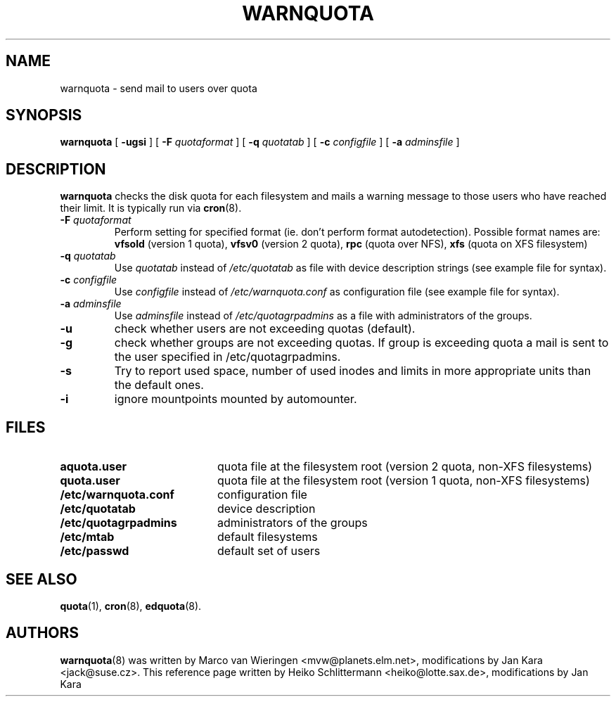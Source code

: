 .TH WARNQUOTA 8
.SH NAME
warnquota \- send mail to users over quota
.SH SYNOPSIS
.B warnquota
[
.B \-ugsi
] [
.B \-F
.I quotaformat
] [
.B \-q
.I quotatab
] [
.B \-c
.I configfile
] [
.B \-a
.I adminsfile
]
.SH DESCRIPTION
.B warnquota
checks the disk quota for each filesystem and mails a warning
message to those users who have reached their limit.
It is typically run via
.BR cron (8).
.TP
.B -F \f2quotaformat\f1
Perform setting for specified format (ie. don't perform format autodetection).
Possible format names are:
.B vfsold
(version 1 quota),
.B vfsv0
(version 2 quota),
.B rpc
(quota over NFS),
.B xfs
(quota on XFS filesystem)
.TP
.B -q \f2quotatab\f1
Use
.I quotatab
instead of
.I /etc/quotatab
as file with device description strings (see example file for syntax).
.TP
.B -c \f2configfile\f1
Use
.I configfile
instead of
.I /etc/warnquota.conf
as configuration file (see example file for syntax).
.TP
.B -a \f2adminsfile\f1
Use
.I adminsfile
instead of
.I /etc/quotagrpadmins
as a file with administrators of the groups.
.TP
.B -u
check whether users are not exceeding quotas (default).
.TP
.B -g
check whether groups are not exceeding quotas. If group is exceeding quota
a mail is sent to the user specified in /etc/quotagrpadmins.
.TP
.B -s
Try to report used space, number of used inodes and limits in more appropriate units
than the default ones.
.TP
.B \-i
ignore mountpoints mounted by automounter.
.SH FILES
.PD 0
.TP 20
.B aquota.user
quota file at the filesystem root (version 2 quota, non-XFS filesystems)
.TP
.B quota.user
quota file at the filesystem root (version 1 quota, non-XFS filesystems)
.TP
.B /etc/warnquota.conf
configuration file
.TP
.B /etc/quotatab
device description
.TP
.B /etc/quotagrpadmins
administrators of the groups
.TP
.B /etc/mtab
default filesystems
.TP
.B /etc/passwd
default set of users
.PD
.SH "SEE ALSO"
.BR quota (1),
.BR cron (8),
.BR edquota (8).
.SH AUTHORS
.BR warnquota (8)
was written by Marco van Wieringen <mvw@planets.elm.net>, modifications by Jan Kara <jack@suse.cz>.
This reference page written by Heiko Schlittermann <heiko@lotte.sax.de>, modifications by Jan Kara
